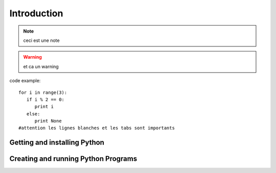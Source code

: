 .. _Introduction:

************
Introduction
************

.. todo:: 
   a faire

.. note:: 
   ceci est une note
   
.. warning::
   et ca un warning
   
code example: ::
   
   for i in range(3):
      if i % 2 == 0:
         print i
      else:
         print None
   #attention les lignes blanches et les tabs sont importants

Getting and installing Python
=============================


Creating and running Python Programs
====================================
